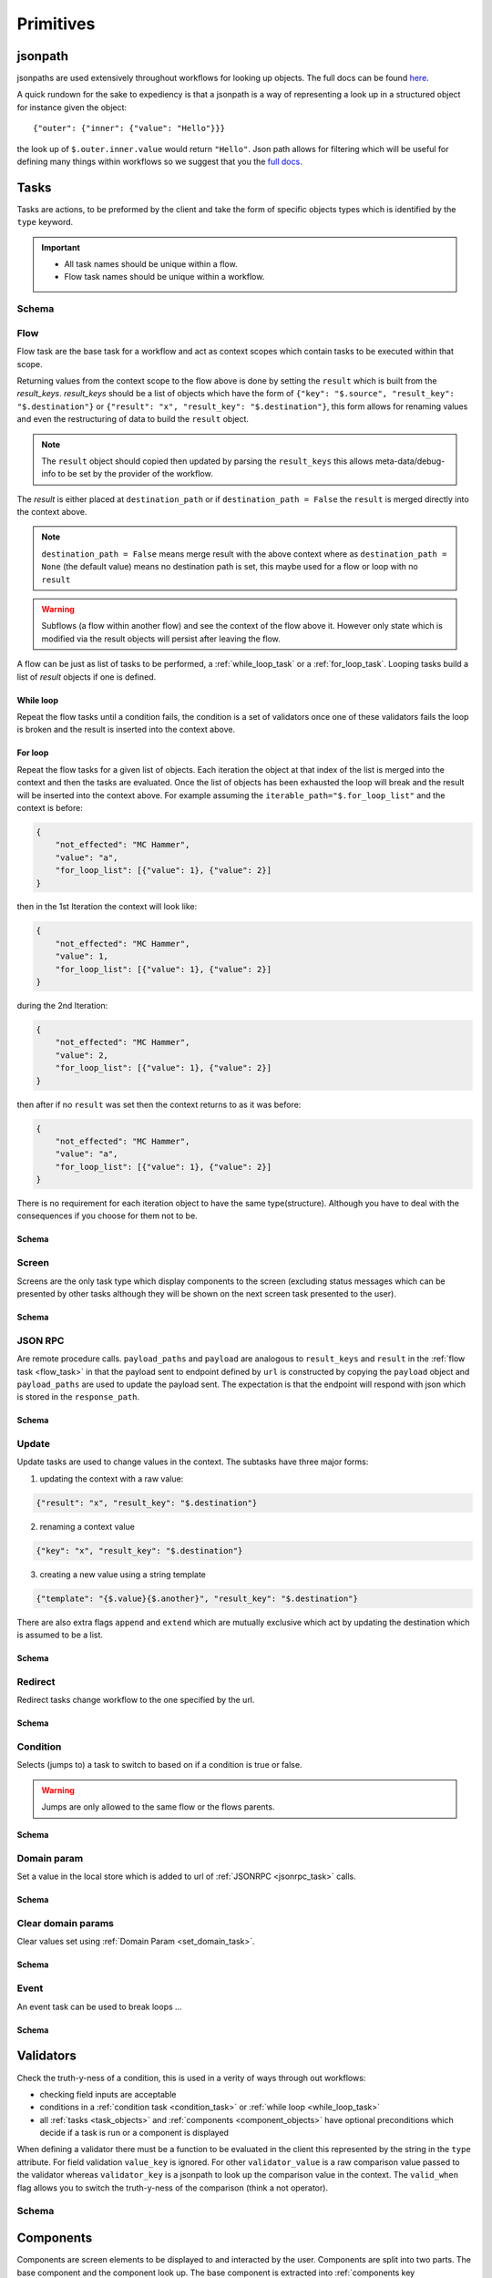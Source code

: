 **********
Primitives
**********

jsonpath
########

jsonpaths are used extensively throughout workflows for looking up objects. The full docs can be found `here <https://goessner.net/articles/JsonPath/>`_.

A quick rundown for the sake to expediency is that a jsonpath is a way of representing a look up in a structured object for instance given the object::

    {"outer": {"inner": {"value": "Hello"}}}

the look up of ``$.outer.inner.value`` would return ``"Hello"``. Json path allows for filtering which will be useful for defining many things within workflows so we suggest that you the `full docs <https://goessner.net/articles/JsonPath/>`_.


.. _task_objects:

Tasks
#####

Tasks are actions, to be preformed by the client and take the form of specific objects types which is identified by the ``type`` keyword.

.. important::

    * All task names should be unique within a flow.
    * Flow task names should be unique within a workflow.

Schema
******

.. jsonschema:: ../../src/core/schema/tasks/task.json


.. _flow_task:

Flow
****

Flow task are the base task for a workflow and act as context scopes which contain tasks to be executed within that scope.

Returning values from the context scope to the flow above is done by setting the ``result`` which is built from the `result_keys`. `result_keys` should be a list of objects which have the form of  ``{"key": "$.source", "result_key": "$.destination"}`` or ``{"result": "x", "result_key": "$.destination"}``, this form allows for renaming values and even the restructuring of data to build the ``result`` object.

.. note:: The ``result`` object should copied then updated by parsing the ``result_keys`` this allows meta-data/debug-info to be set by the provider of the workflow.

The `result` is either placed at ``destination_path`` or if ``destination_path = False`` the ``result`` is merged directly into the context above.


.. note:: ``destination_path = False`` means merge result with the above context where as ``destination_path = None`` (the default value) means no destination path is set, this maybe used for a flow or loop with no ``result``

.. warning:: Subflows (a flow within another flow) and see the context of the flow above it. However only state which is modified via the result objects will persist after leaving the flow.


A flow can be just as list of tasks to be performed, a :ref:`while_loop_task` or a :ref:`for_loop_task`. Looping tasks build a list of `result` objects if one is defined.

.. todo:: Having ``destination_path = False`` for loops should raise an error as this undefined behavior.


.. _while_loop_task:

While loop
----------

Repeat the flow tasks until a condition fails, the condition is a set of validators once one of these validators fails the loop is broken and the result is inserted into the context above.


.. _for_loop_task:

For loop
--------

Repeat the flow tasks for a given list of objects. Each iteration the object at that index of the list is merged into the context and then the tasks are evaluated. Once the list of objects has been exhausted the loop will break and the result will be inserted into the context above. For example assuming the ``iterable_path="$.for_loop_list"`` and the context is before:

.. code-block::

    {
        "not_effected": "MC Hammer",
        "value": "a",
        "for_loop_list": [{"value": 1}, {"value": 2}]
    }

then in the 1st Iteration the context will look like:

.. code-block::

    {
        "not_effected": "MC Hammer",
        "value": 1,
        "for_loop_list": [{"value": 1}, {"value": 2}]
    }

during the 2nd Iteration:

.. code-block::

    {
        "not_effected": "MC Hammer",
        "value": 2,
        "for_loop_list": [{"value": 1}, {"value": 2}]
    }

then after if no ``result`` was set then the context returns to as it was before:

.. code-block::

    {
        "not_effected": "MC Hammer",
        "value": "a",
        "for_loop_list": [{"value": 1}, {"value": 2}]
    }


There is no requirement for each iteration object to have the same type(structure). Although you have to deal with the consequences if you choose for them not to be.

Schema
------

.. jsonschema:: ../../src/core/schema/tasks/flow.json


.. _screen_task:

Screen
******

Screens are the only task type which display components to the screen (excluding status messages which can be presented by other tasks although they will be shown on the next screen task presented to the user).

Schema
------

.. jsonschema:: ../../src/core/schema/tasks/screen.json


.. _jsonrpc_task:

JSON RPC
********

Are remote procedure calls. ``payload_paths`` and ``payload`` are analogous to ``result_keys`` and ``result`` in the :ref:`flow task <flow_task>` in that the payload sent to endpoint defined by ``url`` is constructed by copying the ``payload`` object and ``payload_paths`` are used to update the payload sent. The expectation is that the endpoint will respond with json which is stored in the ``response_path``.

Schema
------

.. jsonschema:: ../../src/core/schema/tasks/jsonrpc.json


.. _update_task:

Update
******

Update tasks are used to change values in the context. The subtasks have three major forms:

1. updating the context with a raw value:

.. code-block::

    {"result": "x", "result_key": "$.destination"}

2. renaming a context value

.. code-block::

    {"key": "x", "result_key": "$.destination"}

3. creating a new value using a string template

.. code-block::

    {"template": "{$.value}{$.another}", "result_key": "$.destination"}

There are also extra flags ``append`` and ``extend`` which are mutually exclusive which act by updating the destination which is assumed to be a list.

Schema
------

.. jsonschema:: ../../src/core/schema/tasks/update.json


.. _redirect_task:


Redirect
********

Redirect tasks change workflow to the one specified by the url.

Schema
------

.. jsonschema:: ../../src/core/schema/tasks/redirect.json


.. _condition_task:

Condition
*********

Selects (jumps to) a task to switch to based on if a condition is true or false.

.. warning:: Jumps are only allowed to the same flow or the flows parents.

Schema
------

.. jsonschema:: ../../src/core/schema/tasks/condition.json


.. _set_domain_task:

Domain param
************

Set a value in the local store which is added to url of :ref:`JSONRPC <jsonrpc_task>` calls.

Schema
------

.. jsonschema:: ../../src/core/schema/tasks/set_domain_param.json


.. _clear_domain_task:

Clear domain params
*******************

Clear values set using :ref:`Domain Param <set_domain_task>`.

Schema
------

.. jsonschema:: ../../src/core/schema/tasks/clear_domain_params.json




.. _event_task:

Event
*****

An event task can be used to break loops ...

.. todo:: Add payload_paths

Schema
------

.. jsonschema:: ../../src/core/schema/tasks/event.json


.. _validator_objects:

Validators
##########

Check the truth-y-ness of a condition, this is used in a verity of ways through out workflows:

* checking field inputs are acceptable
* conditions in a :ref:`condition task <condition_task>` or :ref:`while loop <while_loop_task>`
* all :ref:`tasks <task_objects>` and :ref:`components <component_objects>` have optional preconditions which decide if a task is run or a component is displayed

When defining a validator there must be a function to be evaluated in the client this represented by the string in the ``type`` attribute. For field validation ``value_key`` is ignored. For other ``validator_value`` is a raw comparison value passed to the validator whereas ``validator_key`` is a jsonpath to look up the comparison value in the context. The ``valid_when`` flag allows you to switch the truth-y-ness of the comparison (think a not operator).

Schema
******

.. jsonschema:: ../../src/core/schema/validator.json


.. _component_objects:

Components
##########

Components are screen elements to be displayed to and interacted by the user. Components are split into two parts. The base component and the component look up. The base component is extracted into :ref:`components key <basic_structure>` in the workflow which is then used by the component look up, because of this components with the same name are required to have the same values, otherwise an error is thrown. As with tasks components have preconditions which dictate if they are shown.

Schema
******

.. jsonschema:: ../../src/core/schema/components/component.json


.. _container_objects:

Containers
##########

Containers are used to specific the format and enforce the validity of commonly used structures. The current types are `Message`, `TaskTarget` and `Populate`.

.. _target_task_container:

TaskTarget
**********

Used to specify a task via the name of the flow and the name of the task within the flow.

.. _populate_container:

Populate
********

Specifies if/how a field should be populated based on a condition occurring.


.. _message_container:

Message
*******

Defines a message in terms of a template and type (e.g. "success" or "error"). It is not currently used where the type of the message is predefined.